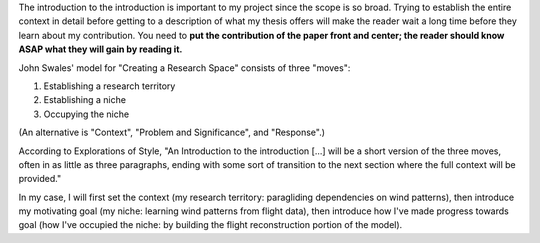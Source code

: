 The introduction to the introduction is important to my project since the
scope is so broad. Trying to establish the entire context in detail before
getting to a description of what my thesis offers will make the reader wait
a long time before they learn about my contribution. You need to **put the
contribution of the paper front and center; the reader should know ASAP what
they will gain by reading it.**

John Swales' model for "Creating a Research Space" consists of three "moves":

1. Establishing a research territory
 
2. Establishing a niche
 
3. Occupying the niche

 
(An alternative is "Context", "Problem and Significance", and "Response".)

According to Explorations of Style, "An Introduction to the introduction [...]
will be a short version of the three moves, often in as little as three
paragraphs, ending with some sort of transition to the next section where the
full context will be provided."

In my case, I will first set the context (my research territory: paragliding
dependencies on wind patterns), then introduce my motivating goal (my niche:
learning wind patterns from flight data), then introduce how I've made
progress towards goal (how I've occupied the niche: by building the flight
reconstruction portion of the model).
